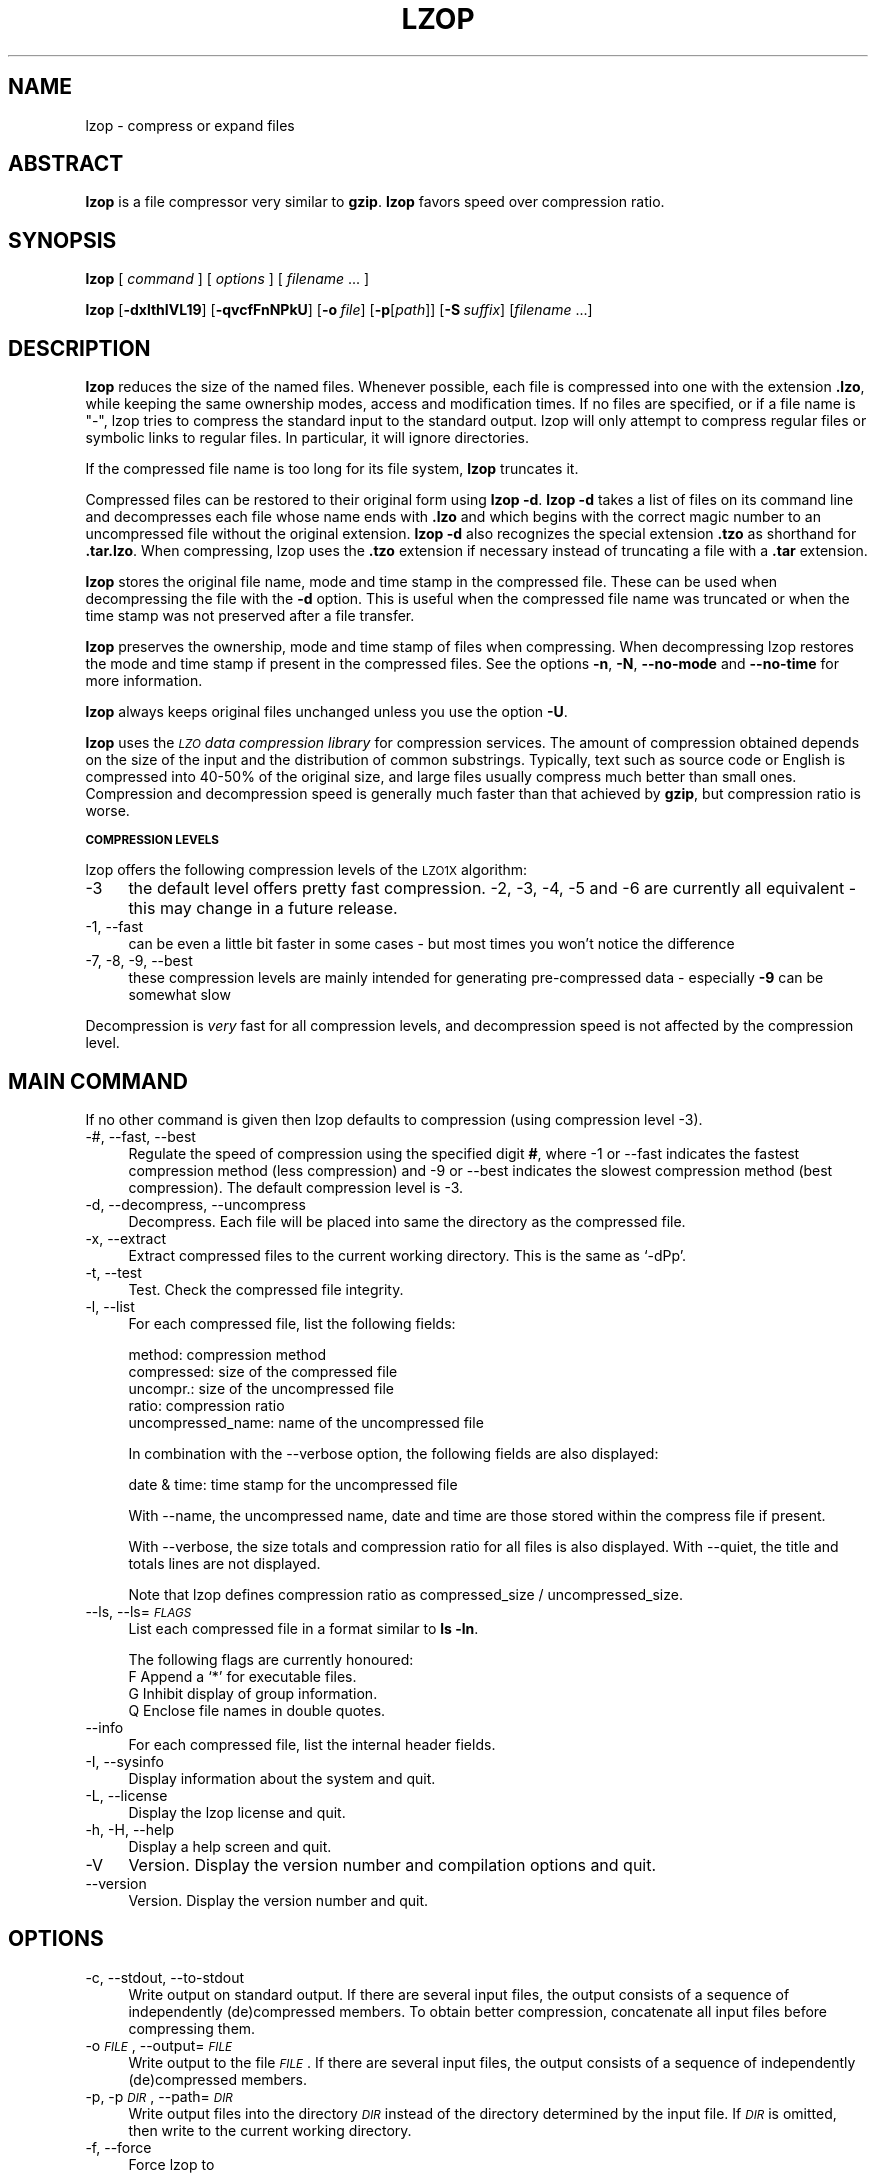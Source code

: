 .\" Automatically generated by Pod::Man v1.37, Pod::Parser v1.14
.\"
.\" Standard preamble:
.\" ========================================================================
.de Sh \" Subsection heading
.br
.if t .Sp
.ne 5
.PP
\fB\\$1\fR
.PP
..
.de Sp \" Vertical space (when we can't use .PP)
.if t .sp .5v
.if n .sp
..
.de Vb \" Begin verbatim text
.ft CW
.nf
.ne \\$1
..
.de Ve \" End verbatim text
.ft R
.fi
..
.\" Set up some character translations and predefined strings.  \*(-- will
.\" give an unbreakable dash, \*(PI will give pi, \*(L" will give a left
.\" double quote, and \*(R" will give a right double quote.  | will give a
.\" real vertical bar.  \*(C+ will give a nicer C++.  Capital omega is used to
.\" do unbreakable dashes and therefore won't be available.  \*(C` and \*(C'
.\" expand to `' in nroff, nothing in troff, for use with C<>.
.tr \(*W-|\(bv\*(Tr
.ds C+ C\v'-.1v'\h'-1p'\s-2+\h'-1p'+\s0\v'.1v'\h'-1p'
.ie n \{\
.    ds -- \(*W-
.    ds PI pi
.    if (\n(.H=4u)&(1m=24u) .ds -- \(*W\h'-12u'\(*W\h'-12u'-\" diablo 10 pitch
.    if (\n(.H=4u)&(1m=20u) .ds -- \(*W\h'-12u'\(*W\h'-8u'-\"  diablo 12 pitch
.    ds L" ""
.    ds R" ""
.    ds C` ""
.    ds C' ""
'br\}
.el\{\
.    ds -- \|\(em\|
.    ds PI \(*p
.    ds L" ``
.    ds R" ''
'br\}
.\"
.\" If the F register is turned on, we'll generate index entries on stderr for
.\" titles (.TH), headers (.SH), subsections (.Sh), items (.Ip), and index
.\" entries marked with X<> in POD.  Of course, you'll have to process the
.\" output yourself in some meaningful fashion.
.if \nF \{\
.    de IX
.    tm Index:\\$1\t\\n%\t"\\$2"
..
.    nr % 0
.    rr F
.\}
.\"
.\" For nroff, turn off justification.  Always turn off hyphenation; it makes
.\" way too many mistakes in technical documents.
.hy 0
.if n .na
.\"
.\" Accent mark definitions (@(#)ms.acc 1.5 88/02/08 SMI; from UCB 4.2).
.\" Fear.  Run.  Save yourself.  No user-serviceable parts.
.    \" fudge factors for nroff and troff
.if n \{\
.    ds #H 0
.    ds #V .8m
.    ds #F .3m
.    ds #[ \f1
.    ds #] \fP
.\}
.if t \{\
.    ds #H ((1u-(\\\\n(.fu%2u))*.13m)
.    ds #V .6m
.    ds #F 0
.    ds #[ \&
.    ds #] \&
.\}
.    \" simple accents for nroff and troff
.if n \{\
.    ds ' \&
.    ds ` \&
.    ds ^ \&
.    ds , \&
.    ds ~ ~
.    ds /
.\}
.if t \{\
.    ds ' \\k:\h'-(\\n(.wu*8/10-\*(#H)'\'\h"|\\n:u"
.    ds ` \\k:\h'-(\\n(.wu*8/10-\*(#H)'\`\h'|\\n:u'
.    ds ^ \\k:\h'-(\\n(.wu*10/11-\*(#H)'^\h'|\\n:u'
.    ds , \\k:\h'-(\\n(.wu*8/10)',\h'|\\n:u'
.    ds ~ \\k:\h'-(\\n(.wu-\*(#H-.1m)'~\h'|\\n:u'
.    ds / \\k:\h'-(\\n(.wu*8/10-\*(#H)'\z\(sl\h'|\\n:u'
.\}
.    \" troff and (daisy-wheel) nroff accents
.ds : \\k:\h'-(\\n(.wu*8/10-\*(#H+.1m+\*(#F)'\v'-\*(#V'\z.\h'.2m+\*(#F'.\h'|\\n:u'\v'\*(#V'
.ds 8 \h'\*(#H'\(*b\h'-\*(#H'
.ds o \\k:\h'-(\\n(.wu+\w'\(de'u-\*(#H)/2u'\v'-.3n'\*(#[\z\(de\v'.3n'\h'|\\n:u'\*(#]
.ds d- \h'\*(#H'\(pd\h'-\w'~'u'\v'-.25m'\f2\(hy\fP\v'.25m'\h'-\*(#H'
.ds D- D\\k:\h'-\w'D'u'\v'-.11m'\z\(hy\v'.11m'\h'|\\n:u'
.ds th \*(#[\v'.3m'\s+1I\s-1\v'-.3m'\h'-(\w'I'u*2/3)'\s-1o\s+1\*(#]
.ds Th \*(#[\s+2I\s-2\h'-\w'I'u*3/5'\v'-.3m'o\v'.3m'\*(#]
.ds ae a\h'-(\w'a'u*4/10)'e
.ds Ae A\h'-(\w'A'u*4/10)'E
.    \" corrections for vroff
.if v .ds ~ \\k:\h'-(\\n(.wu*9/10-\*(#H)'\s-2\u~\d\s+2\h'|\\n:u'
.if v .ds ^ \\k:\h'-(\\n(.wu*10/11-\*(#H)'\v'-.4m'^\v'.4m'\h'|\\n:u'
.    \" for low resolution devices (crt and lpr)
.if \n(.H>23 .if \n(.V>19 \
\{\
.    ds : e
.    ds 8 ss
.    ds o a
.    ds d- d\h'-1'\(ga
.    ds D- D\h'-1'\(hy
.    ds th \o'bp'
.    ds Th \o'LP'
.    ds ae ae
.    ds Ae AE
.\}
.rm #[ #] #H #V #F C
.\" ========================================================================
.\"
.IX Title "LZOP 1"
.TH LZOP 1 "2005-07-25" "lzop 1.02rc1" " "
.SH "NAME"
lzop \- compress or expand files
.SH "ABSTRACT"
.IX Header "ABSTRACT"
\&\fBlzop\fR is a file compressor very similar to \fBgzip\fR.
\&\fBlzop\fR favors speed over compression ratio.
.SH "SYNOPSIS"
.IX Header "SYNOPSIS"
\&\fBlzop\fR [\ \fIcommand\fR\ ] [\ \fIoptions\fR\ ] [\ \fIfilename\fR\ ...\ ]
.PP
\&\fBlzop\fR [\fB\-dxlthIVL19\fR] [\fB\-qvcfFnNPkU\fR]
[\fB\-o\fR\ \fIfile\fR] [\fB\-p\fR[\fIpath\fR]] [\fB\-S\fR\ \fIsuffix\fR]
[\fIfilename\fR\ ...]
.SH "DESCRIPTION"
.IX Header "DESCRIPTION"
\&\fBlzop\fR reduces the size of the named files. Whenever possible,
each file is compressed into one with the extension
\&\fB.lzo\fR, while keeping the same ownership modes, access and
modification times. If no files are specified, or if a
file name is \*(L"\-\*(R", lzop tries to compress the standard
input to the standard output. lzop will only attempt to
compress regular files or symbolic links to regular files.
In particular, it will ignore directories.
.PP
If the compressed file name is too long for its file system,
\&\fBlzop\fR truncates it.
.PP
Compressed files can be restored to their original form
using \fBlzop\ \-d\fR.
\&\fBlzop\ \-d\fR takes a list of files on its command line and
decompresses each file whose name ends with \fB.lzo\fR and which
begins with the correct magic number to an uncompressed
file without the original extension. \fBlzop\ \-d\fR also recognizes
the special extension \fB.tzo\fR as shorthand for \fB.tar.lzo\fR.
When compressing, lzop uses the \fB.tzo\fR extension if necessary
instead of truncating a file with a \fB.tar\fR extension.
.PP
\&\fBlzop\fR stores the original file name, mode and time stamp
in the compressed file. These can be used when
decompressing the file with the \fB\-d\fR option. This is useful when
the compressed file name was truncated or when the time
stamp was not preserved after a file transfer.
.PP
\&\fBlzop\fR preserves the ownership, mode and time stamp of files
when compressing. When decompressing lzop restores the
mode and time stamp if present in the compressed files.
See the options \fB\-n\fR, \fB\-N\fR, \fB\-\-no\-mode\fR and \fB\-\-no\-time\fR
for more information.
.PP
\&\fBlzop\fR always keeps original files unchanged unless
you use the option \fB\-U\fR.
.PP
\&\fBlzop\fR uses the \fI\s-1LZO\s0 data compression library\fR for compression
services. The amount of compression obtained depends on
the size of the input and the distribution of common substrings.
Typically, text such as source code or English
is compressed into 40\-50% of the original size, and large files usually
compress much better than small ones. Compression and decompression speed
is generally much faster than that achieved by \fBgzip\fR, but
compression ratio is worse.
.Sh "\s-1COMPRESSION\s0 \s-1LEVELS\s0"
.IX Subsection "COMPRESSION LEVELS"
lzop offers the following compression levels of the
\&\s-1LZO1X\s0 algorithm:
.IP "\-3" 4
.IX Item "-3"
the default level offers pretty fast compression.
\&\-2, \-3, \-4, \-5 and \-6 are currently all equivalent \- this
may change in a future release.
.IP "\-1, \-\-fast" 4
.IX Item "-1, --fast"
can be even a little bit faster in some cases \- but
most times you won't notice the difference
.IP "\-7, \-8, \-9, \-\-best" 4
.IX Item "-7, -8, -9, --best"
these compression levels are mainly intended for generating
pre-compressed data \- especially \fB\-9\fR can be somewhat slow
.PP
Decompression is \fIvery\fR fast for all compression levels,
and decompression speed is not affected by the compression
level.
.SH "MAIN COMMAND"
.IX Header "MAIN COMMAND"
If no other command is given then lzop defaults to compression
(using compression level \-3).
.IP "\-#, \-\-fast, \-\-best" 4
.IX Item "-#, --fast, --best"
Regulate the speed of compression using the specified
digit \fB#\fR, where \-1 or \-\-fast indicates the
fastest compression method (less compression) and
\&\-9 or \-\-best indicates the slowest compression
method (best compression). The default compression
level is \-3.
.IP "\-d, \-\-decompress, \-\-uncompress" 4
.IX Item "-d, --decompress, --uncompress"
Decompress. Each file will be placed into
same the directory as the compressed file.
.IP "\-x, \-\-extract" 4
.IX Item "-x, --extract"
Extract compressed files to the current working
directory. This is the same as `\-dPp'.
.IP "\-t, \-\-test" 4
.IX Item "-t, --test"
Test. Check the compressed file integrity.
.IP "\-l, \-\-list" 4
.IX Item "-l, --list"
For each compressed file, list the following
fields:
.Sp
.Vb 5
\&  method: compression method
\&  compressed: size of the compressed file
\&  uncompr.: size of the uncompressed file
\&  ratio: compression ratio
\&  uncompressed_name: name of the uncompressed file
.Ve
.Sp
In combination with the \-\-verbose option, the following
fields are also displayed:
.Sp
.Vb 1
\&  date & time: time stamp for the uncompressed file
.Ve
.Sp
With \-\-name, the uncompressed name, date and time
are those stored within the compress file if present.
.Sp
With \-\-verbose, the size totals and compression
ratio for all files is also displayed. With
\&\-\-quiet, the title and totals lines are not displayed.
.Sp
Note that lzop defines compression ratio
as compressed_size / uncompressed_size.
.IP "\-\-ls, \-\-ls=\fI\s-1FLAGS\s0\fR" 4
.IX Item "--ls, --ls=FLAGS"
List each compressed file in a format similar to \fBls\ \-ln\fR.
.Sp
The following flags are currently honoured:
  F  Append a `*' for executable files.
  G  Inhibit display of group information.
  Q  Enclose file names in double quotes.
.IP "\-\-info" 4
.IX Item "--info"
For each compressed file, list the internal header fields.
.IP "\-I, \-\-sysinfo" 4
.IX Item "-I, --sysinfo"
Display information about the system and quit.
.IP "\-L, \-\-license" 4
.IX Item "-L, --license"
Display the lzop license and quit.
.IP "\-h, \-H, \-\-help" 4
.IX Item "-h, -H, --help"
Display a help screen and quit.
.IP "\-V" 4
.IX Item "-V"
Version. Display the version number and compilation
options and quit.
.IP "\-\-version" 4
.IX Item "--version"
Version. Display the version number and quit.
.SH "OPTIONS"
.IX Header "OPTIONS"
.IP "\-c, \-\-stdout, \-\-to\-stdout" 4
.IX Item "-c, --stdout, --to-stdout"
Write output on standard output. If there are several
input files, the output consists of a sequence
of independently (de)compressed members. To obtain
better compression, concatenate all input files
before compressing them.
.IP "\-o \fI\s-1FILE\s0\fR, \-\-output=\fI\s-1FILE\s0\fR" 4
.IX Item "-o FILE, --output=FILE"
Write output to the file \fI\s-1FILE\s0\fR. If there are several
input files, the output consists of a sequence
of independently (de)compressed members.
.IP "\-p, \-p\fI\s-1DIR\s0\fR, \-\-path=\fI\s-1DIR\s0\fR" 4
.IX Item "-p, -pDIR, --path=DIR"
Write output files into the directory \fI\s-1DIR\s0\fR instead
of the directory determined by the input file. If
\&\fI\s-1DIR\s0\fR is omitted, then write to the current working
directory.
.IP "\-f, \-\-force" 4
.IX Item "-f, --force"
Force lzop to
.Sp
.Vb 4
\& - overwrite existing files
\& - (de-)compress from stdin even if it seems a terminal
\& - (de-)compress to stdout even if it seems a terminal
\& - allow option -c in combination with -U
.Ve
.Sp
Using \fB\-f\fR two or more times forces things like
.Sp
.Vb 3
\& - compress files that already have a .lzo suffix
\& - try to decompress files that do not have a valid suffix
\& - try to handle compressed files with unknown header flags
.Ve
.Sp
Use with care.
.IP "\-F, \-\-no\-checksum" 4
.IX Item "-F, --no-checksum"
Do not store or verify a checksum of the uncompressed
file when compressing or decompressing.
This speeds up the operation of lzop a little bit (especially
when decompressing), but as unnoticed data corruption can happen
in case of damaged compressed files the usage of this option
is not generally recommended.
Also, a checksum is always stored when
compressing with one of the slow compression levels (\-7, \-8 or \-9),
regardless of this option.
.IP "\-n, \-\-no\-name" 4
.IX Item "-n, --no-name"
When decompressing, do not restore the original
file name if present (remove only the lzop suffix
from the compressed file name). This option is the
default under \s-1UNIX\s0.
.IP "\-N, \-\-name" 4
.IX Item "-N, --name"
When decompressing, restore the original file name
if present. This option is useful on systems which
have a limit on file name length. If the original name saved in
the compressed file is not suitable for its file system, a
new name is constructed from the original one to make it
legal.
This option is the default under \s-1DOS\s0, Windows and \s-1OS/2\s0.
.IP "\-P" 4
.IX Item "-P"
When decompressing, restore the original path and file name if present.
When compressing, store the relative (and cleaned) path name.
This option is mainly useful when using \fBarchive mode\fR \- see
usage examples below.
.IP "\-\-no\-mode" 4
.IX Item "--no-mode"
When decompressing, do not restore the original
mode (permissions) saved in the compressed file.
.IP "\-\-no\-time" 4
.IX Item "--no-time"
When decompressing, do not restore the original
time stamp saved in the compressed file.
.IP "\-S \fI.suf\fR, \-\-suffix=\fI.suf\fR" 4
.IX Item "-S .suf, --suffix=.suf"
Use suffix \fI.suf\fR instead of \fI.lzo\fR. The suffix must
not contain multiple dots and special characters like '+' or '*',
and suffixes other than \fI.lzo\fR should be avoided to avoid confusion
when files are transferred to other systems.
.IP "\-k, \-\-keep" 4
.IX Item "-k, --keep"
Do not delete input files. This is the default.
.IP "\-U, \-\-unlink, \-\-delete" 4
.IX Item "-U, --unlink, --delete"
Delete input files after succesfull compression or
decompression. Use this option to make lzop behave
like \fBgzip\fR and \fBbzip2\fR.
Note that explicitly giving \fB\-k\fR overrides \fB\-U\fR.
.IP "\-\-crc32" 4
.IX Item "--crc32"
Use a crc32 checksum instead of a adler32 checksum.
.IP "\-\-no\-warn" 4
.IX Item "--no-warn"
Suppress all warnings.
.IP "\-\-ignore\-warn" 4
.IX Item "--ignore-warn"
Suppress all warnings, and never exit with exit status 2.
.IP "\-q, \-\-quiet, \-\-silent" 4
.IX Item "-q, --quiet, --silent"
Suppress all warnings and decrease the verbosity of some
commands like \fB\-\-list\fR or \fB\-\-test\fR.
.IP "\-v, \-\-verbose" 4
.IX Item "-v, --verbose"
Verbose. Display the name for each file compressed
or decompressed. Multiple \fB\-v\fR can be used to increase
the verbosity of some commands like \fB\-\-list\fR or \fB\-\-test\fR.
.IP "\-\-" 4
Specifies that this is the end of the options. Any file name
after \fB\-\-\fR will not be interpreted as an option even if
it starts with a hyphen.
.SH "OTHER OPTIONS"
.IX Header "OTHER OPTIONS"
.IP "\-\-no\-stdin" 4
.IX Item "--no-stdin"
Do not try to read standard input (but a file name \*(L"\-\*(R" will
still override this option).
In old versions of \fBlzop\fR, this option was necessary when
used in cron jobs (which do not have a controlling terminal).
.IP "\-\-filter=\fI\s-1NUMBER\s0\fR" 4
.IX Item "--filter=NUMBER"
Rarely useful.
Preprocess data with a special \*(L"multimedia\*(R" filter
before compressing in order to improve compression ratio.
\&\fI\s-1NUMBER\s0\fR must be a decimal number from 1 to 16, inclusive.
Using a filter slows down both compression and decompression
quite a bit, and the compression ratio usually doesn't improve
much either...
More effective filters may be added in the future, though.
.Sp
You can try \-\-filter=1 with data like 8\-bit sound samples,
\&\-\-filter=2 with 16\-bit samples or depth\-16 images, etc.
.Sp
Un-filtering during decompression is handled automatically.
.IP "\-C, \-\-checksum" 4
.IX Item "-C, --checksum"
Deprecated. Only for compatibility with very old versions
as lzop now uses a checksum by default. This option will
get removed in a future release.
.IP "\-\-no\-color" 4
.IX Item "--no-color"
Do not use any color escape sequences.
.IP "\-\-mono" 4
.IX Item "--mono"
Assume a mono \s-1ANSI\s0 terminal. This is the default under \s-1UNIX\s0
(if console support is compiled in).
.IP "\-\-color" 4
.IX Item "--color"
Assume a color \s-1ANSI\s0 terminal or try full-screen access. This
is the default under \s-1DOS\s0 and in a Linux virtual console
(if console support is compiled in).
.SH "ADVANCED USAGE"
.IX Header "ADVANCED USAGE"
lzop allows you to deal with your files in many flexible
ways. Here are some usage examples:
.IP "\fBbackup mode\fR" 1
.IX Item "backup mode"
.Vb 1
\&  tar --use-compress-program=lzop -cf archive.tar.lzo files..
.Ve
.Sp
.Vb 3
\&  This is the recommended mode for creating backups.
\&  Requires GNU tar or a compatible version which accepts the
\&  `--use-compress-program=XXX' option.
.Ve
.IP "\fBsingle file mode:\fR individually (de)compress each file" 1
.IX Item "single file mode: individually (de)compress each file"
.Vb 5
\& create
\&   lzop a.c             -> create a.c.lzo
\&   lzop a.c b.c         -> create a.c.lzo & b.c.lzo
\&   lzop -U a.c b.c      -> create a.c.lzo & b.c.lzo and delete a.c & b.c
\&   lzop *.c
.Ve
.Sp
.Vb 4
\& extract
\&   lzop -d a.c.lzo      -> restore a.c
\&   lzop -df a.c.lzo     -> restore a.c, overwrite if already exists
\&   lzop -d *.lzo
.Ve
.Sp
.Vb 4
\& list
\&   lzop -l a.c.lzo
\&   lzop -l *.lzo
\&   lzop -lv *.lzo       -> be verbose
.Ve
.Sp
.Vb 3
\& test
\&   lzop -t a.c.lzo
\&   lzop -tq *.lzo       -> be quiet
.Ve
.IP "\fBpipe mode:\fR (de)compress from stdin to stdout" 1
.IX Item "pipe mode: (de)compress from stdin to stdout"
.Vb 4
\& create
\&   lzop < a.c > y.lzo
\&   cat a.c | lzop > y.lzo
\&   tar -cf - *.c | lzop > y.tar.lzo     -> create a compressed tar file
.Ve
.Sp
.Vb 3
\& extract
\&   lzop -d < y.lzo > a.c
\&   lzop -d < y.tar.lzo | tar -xvf -     -> extract a tar file
.Ve
.Sp
.Vb 4
\& list
\&   lzop -l < y.lzo
\&   cat y.lzo | lzop -l
\&   lzop -d < y.tar.lzo | tar -tvf -     -> list a tar file
.Ve
.Sp
.Vb 3
\& test
\&   lzop -t < y.lzo
\&   cat y.lzo | lzop -t
.Ve
.IP "\fBstdout mode:\fR (de)compress to stdout" 1
.IX Item "stdout mode: (de)compress to stdout"
.Vb 2
\& create
\&   lzop -c a.c > y.lzo
.Ve
.Sp
.Vb 3
\& extract
\&   lzop -dc y.lzo > a.c
\&   lzop -dc y.tar.lzo | tar -xvf -      -> extract a tar file
.Ve
.Sp
.Vb 2
\& list
\&   lzop -dc y.tar.lzo | tar -tvf -      -> list a tar file
.Ve
.IP "\fBarchive mode:\fR compress/extract multiple files into a single archive file" 1
.IX Item "archive mode: compress/extract multiple files into a single archive file"
.Vb 5
\& create
\&   lzop a.c b.c -o sources.lzo          -> create an archive
\&   lzop -P src/*.c -o sources.lzo       -> create an archive, store path name
\&   lzop -c *.c > sources.lzo            -> another way to create an archive
\&   lzop -c *.h >> sources.lzo           -> add files to archive
.Ve
.Sp
.Vb 4
\& extract
\&   lzop -dN sources.lzo
\&   lzop -x ../src/sources.lzo           -> extract to current directory
\&   lzop -x -p/tmp < ../src/sources.lzo  -> extract to /tmp directory
.Ve
.Sp
.Vb 2
\& list
\&   lzop -lNv sources.lzo
.Ve
.Sp
.Vb 3
\& test
\&   lzop -t sources.lzo
\&   lzop -tvv sources.lzo                -> be very verbose
.Ve
.PP
If you wish to create a single archive file with multiple
members so that members can later be extracted independently,
you should prefer a full-featured archiver such as
tar. The latest version of \s-1GNU\s0 tar supports the
\&\fB\-\-use\-compress\-program=lzop\fR option to invoke lzop transparently.
lzop is designed as a complement to tar, not as
a replacement.
.SH "ENVIRONMENT"
.IX Header "ENVIRONMENT"
The environment variable \fB\s-1LZOP\s0\fR can hold a set of default
options for lzop. These options are interpreted first and
can be overwritten by explicit command line parameters.
For example:
.PP
.Vb 3
\&    for sh/ksh/zsh:    LZOP="-1v --name"; export LZOP
\&    for csh/tcsh:      setenv LZOP "-1v --name"
\&    for DOS/Windows:   set LZOP=-1v --name
.Ve
.PP
On Vax/VMS, the name of the environment variable is
\&\s-1LZOP_OPT\s0, to avoid a conflict with the symbol set for
invocation of the program.
.PP
Not all of the options are valid in the environment variable \-
lzop will tell you.
.SH "SEE ALSO"
.IX Header "SEE ALSO"
\&\fBbzip2\fR(1), \fBgzip\fR(1), \fBtar\fR(1)
.PP
Precompiled binaries for some platforms are available
from the lzop home page.
.PP
.Vb 1
\&    see http://www.oberhumer.com/opensource/lzop/
.Ve
.PP
lzop uses the \s-1LZO\s0 data compression library for compression
services.
.PP
.Vb 1
\&    see http://www.oberhumer.com/opensource/lzo/
.Ve
.SH "DIAGNOSTICS"
.IX Header "DIAGNOSTICS"
Exit status is normally 0; if an error occurs, exit status
is 1. If a warning occurs, exit status is 2 (unless
option \fB\-\-ignore\-warn\fR is in effect).
.PP
\&\fBlzop's\fR diagnostics are intended to be self\-explanatory.
.SH "BUGS"
.IX Header "BUGS"
Please report all problems immediately to the author.
.SH "AUTHOR"
.IX Header "AUTHOR"
Markus Franz Xaver Johannes Oberhumer
<markus@oberhumer.com>
http://www.oberhumer.com/opensource/lzop/
.SH "COPYRIGHT"
.IX Header "COPYRIGHT"
lzop and the \s-1LZO\s0 library are
Copyright (C) 1996, 1997, 1998, 1999, 2000, 2001, 2002, 2003, 2004, 2005
by Markus Franz Xaver Johannes Oberhumer.
All Rights Reserved.
.PP
lzop and the \s-1LZO\s0 library are distributed under the terms
of the \s-1GNU\s0 General Public License (\s-1GPL\s0).
.PP
Legal info: If want to integrate lzop into your commercial (backup\-)system
please carefully read the \s-1GNU\s0 \s-1GPL\s0 \s-1FAQ\s0 at http://www.gnu.org/licenses/gpl\-faq.html
about possible implications.
